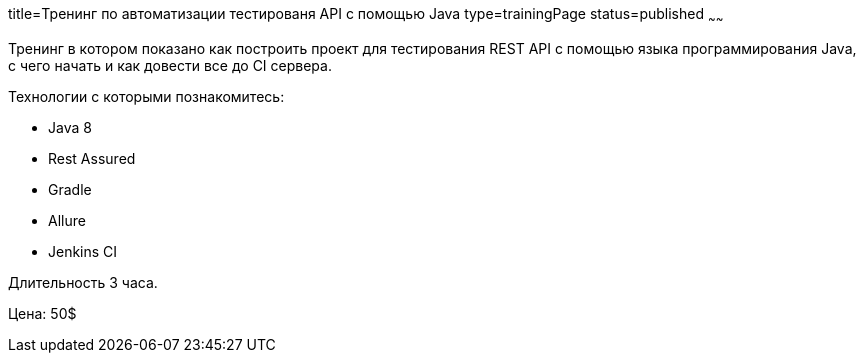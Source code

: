 title=Тренинг по автоматизации тестированя API с помощью Java
type=trainingPage
status=published
~~~~~~

Тренинг в котором показано как построить проект для тестирования REST API с помощью языка программирования Java,
с чего начать и как довести все до CI сервера.

Технологии c которыми познакомитесь:

* Java 8
* Rest Assured
* Gradle
* Allure
* Jenkins CI

Длительность 3 часа.

Цена: 50$